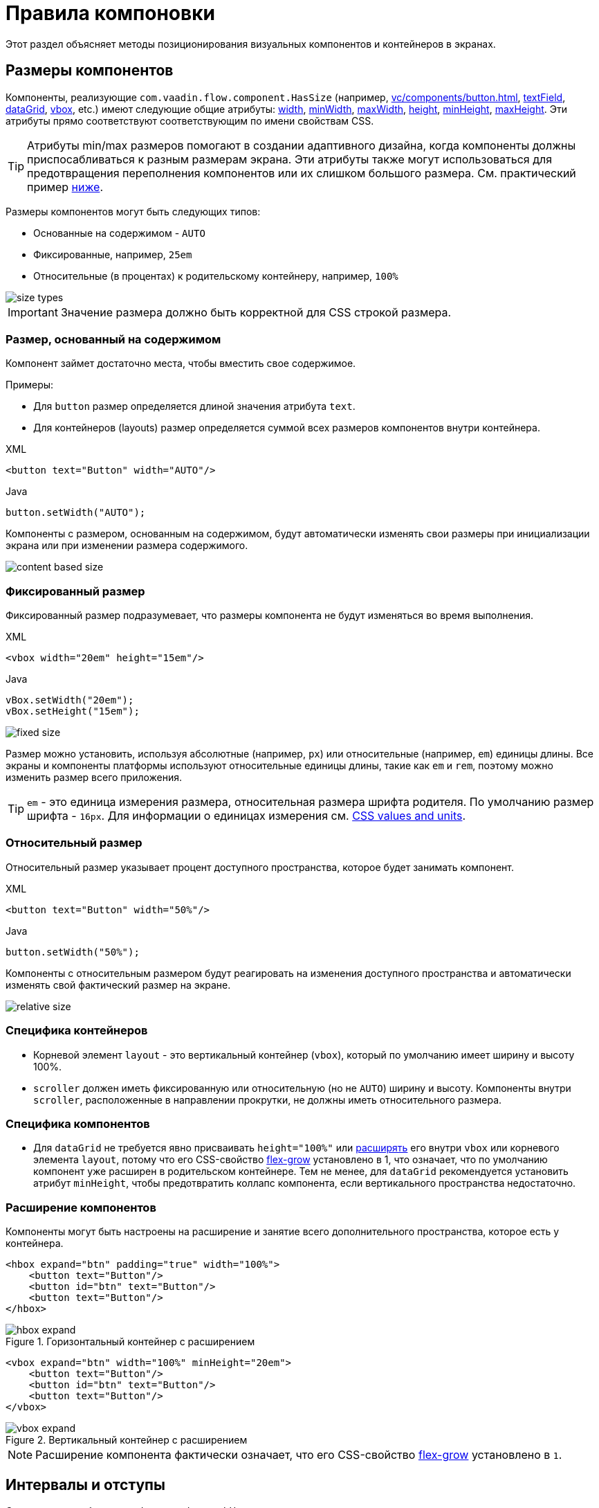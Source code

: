 = Правила компоновки

Этот раздел объясняет методы позиционирования визуальных компонентов и контейнеров в экранах.

[[component-sizes]]
== Размеры компонентов

Компоненты, реализующие `com.vaadin.flow.component.HasSize` (например, xref:vc/components/button.adoc[], xref:vc/components/button.adoc[textField], xref:vc/components/button.adoc[dataGrid], xref:vc/components/button.adoc[vbox], etc.) имеют следующие общие атрибуты: xref:vc/common-attributes.adoc#width[width], xref:vc/common-attributes.adoc#minWidth[minWidth], xref:vc/common-attributes.adoc#maxWidth[maxWidth], xref:vc/common-attributes.adoc#height[height], xref:vc/common-attributes.adoc#minHeight[minHeight], xref:vc/common-attributes.adoc#maxHeight[maxHeight]. Эти атрибуты прямо соответствуют соответствующим по имени свойствам CSS.

TIP: Атрибуты min/max размеров помогают в создании адаптивного дизайна, когда компоненты должны приспосабливаться к разным размерам экрана. Эти атрибуты также могут использоваться для предотвращения переполнения компонентов или их слишком большого размера. См. практический пример <<tips-and-tricks, ниже>>.

Размеры компонентов могут быть следующих типов:

* Основанные на содержимом - `AUTO`
* Фиксированные, например, `25em`
* Относительные (в процентах) к родительскому контейнеру, например, `100%`

image::layout-rules/size-types.png[]

IMPORTANT: Значение размера должно быть корректной для CSS строкой размера.

[[content-based-size]]
=== Размер, основанный на содержимом

Компонент займет достаточно места, чтобы вместить свое содержимое.

Примеры:

* Для `button` размер определяется длиной значения атрибута `text`.
* Для контейнеров (layouts) размер определяется суммой всех размеров компонентов внутри контейнера.

.XML
[source,xml]
----
<button text="Button" width="AUTO"/>
----

.Java
[source,java]
----
button.setWidth("AUTO");
----

Компоненты с размером, основанным на содержимом, будут автоматически изменять свои размеры при инициализации экрана или при изменении размера содержимого.

image::layout-rules/content-based-size.png[]

[[fixed-size]]
=== Фиксированный размер

Фиксированный размер подразумевает, что размеры компонента не будут изменяться во время выполнения.

.XML
[source,xml]
----
<vbox width="20em" height="15em"/>
----

.Java
[source,java]
----
vBox.setWidth("20em");
vBox.setHeight("15em");
----

image::layout-rules/fixed-size.png[]

Размер можно установить, используя абсолютные (например, `px`) или относительные (например, `em`) единицы длины. Все экраны и компоненты платформы используют относительные единицы длины, такие как `em` и `rem`, поэтому можно изменить размер всего приложения.

TIP: `em` - это единица измерения размера, относительная размера шрифта родителя. По умолчанию размер шрифта - `16px`. Для информации о единицах измерения см. https://developer.mozilla.org/en-US/docs/Learn/CSS/Building_blocks/Values_and_units[CSS values and units^].

[[relative-size]]
=== Относительный размер

Относительный размер указывает процент доступного пространства, которое будет занимать компонент.

.XML
[source,xml]
----
<button text="Button" width="50%"/>
----

.Java
[source,java]
----
button.setWidth("50%");
----

Компоненты с относительным размером будут реагировать на изменения доступного пространства и автоматически изменять свой фактический размер на экране.

image::layout-rules/relative-size.png[]

[[layout-specifics]]
=== Специфика контейнеров

* Корневой элемент `layout` - это вертикальный контейнер (`vbox`), который по умолчанию имеет ширину и высоту 100%.
* `scroller` должен иметь фиксированную или относительную (но не `AUTO`) ширину и высоту. Компоненты внутри `scroller`, расположенные в направлении прокрутки, не должны иметь относительного размера.

[[component-specifics]]
=== Специфика компонентов

* Для `dataGrid` не требуется явно присваивать `height="100%"` или <<expand,расширять>> его внутри `vbox` или корневого элемента `layout`, потому что его CSS-свойство https://developer.mozilla.org/en-US/docs/Web/CSS/flex-grow[flex-grow^] установлено в 1, что означает, что по умолчанию компонент уже расширен в родительском контейнере. Тем не менее, для `dataGrid` рекомендуется установить атрибут `minHeight`, чтобы предотвратить коллапс компонента, если вертикального пространства недостаточно.

[[expand]]
=== Расширение компонентов

Компоненты могут быть настроены на расширение и занятие всего дополнительного пространства, которое есть у контейнера.

[source,xml]
----
<hbox expand="btn" padding="true" width="100%">
    <button text="Button"/>
    <button id="btn" text="Button"/>
    <button text="Button"/>
</hbox>
----

.Горизонтальный контейнер с расширением
image::layout-rules/hbox-expand.png[]

[source,xml]
----
<vbox expand="btn" width="100%" minHeight="20em">
    <button text="Button"/>
    <button id="btn" text="Button"/>
    <button text="Button"/>
</vbox>
----

.Вертикальный контейнер с расширением
image::layout-rules/vbox-expand.png[]

NOTE: Расширение компонента фактически означает, что его CSS-свойство https://developer.mozilla.org/en-US/docs/Web/CSS/flex-grow[flex-grow^] установлено в `1`.

[[spacing-margin-padding]]
== Интервалы и отступы

С помощью атрибутов `spacing`, `margin` и `padding` можно определить пустое пространство вокруг компонентов и внутри них.

[[spacing]]
=== Spacing

Атрибут `spacing` переключает для компонента настройку `spacing` темы. Если тема поддерживает этот атрибут, то для компонента применятся или удалятся интервалы.

.Горизонтальный контейнер без интервалов
image::layout-rules/hbox-no-spacing.png[]

.Горизонтальный контейнер с интервалом по умолчанию
image::layout-rules/hbox-spacing.png[]

.Вертикальный контейнер с интервалом по умолчанию
image::layout-rules/vbox-spacing.png[]

Интервал включен по умолчанию для компонентов `vbox` и `hbox`.

[[spacing-variants]]
==== Варианты интервалов

Атрибут `spacing` неявно добавляет средний интервал к теме компонента, что эквивалентно определению `themeNames="spacing"`. Для установки других вариантов используйте атрибут `themeNames` явно. Доступно пять различных вариантов интервалов:

[cols="1,1"]
|===
|Вариант темы |Рекомендации по использованию

|spacing-xs
| Очень маленький интервал между элементами

|spacing-s
| Небольшой интервал между элементами

|spacing
| Средний интервал между элементами

|spacing-l
| Большой интервал между элементами

|spacing-xl
| Очень большой интервал между элементами
|===

Пример добавления интервала `spacing-xl`:

[source,xml]
----
<vbox themeNames="spacing-xl" alignItems="STRETCH">
    <button text="Button"/>
    <button text="Button"/>
    <button text="Button"/>
</vbox>
----

.Вертикальный контейнер с интервалом spacing-xl
image::layout-rules/vbox-spacing-xl.png[]

[[padding]]
=== Padding

Атрибут `padding` позволяет задавать пространство между границами контейнера и вложенными компонентами.

.Вертикальный контейнер с padding
image::layout-rules/vbox-padding.png[]

По умолчанию `padding` включен для `vbox`. Его можно отключить, установив атрибут `padding` в `false`. Для `hbox` по умолчанию `padding` отключен и его можно включить, установив атрибут `padding` в `true`.

[[margin]]
=== Margin

Margin - это пространство вокруг границ контейнера.

.Вертикальный контейнер с margin
image::layout-rules/vbox-margin.png[]

По умолчанию margin отключен. Его можно включить, используя атрибут `margin`.

[[alignment]]
== Выравнивание

[[justify-content-mode]]
=== Режим JustifyContent

Атрибут `justifyContent` соответствует CSS-свойству https://developer.mozilla.org/en-US/docs/Web/CSS/justify-content[justify-content^], которое определяет, как браузер распределяет пространство между и вокруг элементов контента вдоль *главной оси* flex-контейнера.

[cols="1,1"]
|===
|Значение |Описание

|`START` (по умолчанию)
|Элементы размещаются в начале контейнера.

|`CENTER`
|Элементы размещаются в центре контейнера.

|`END`
|Элементы размещаются в конце контейнера.

|`BETWEEN`
|Элементы размещаются с пространством между строками; первый элемент на начальной линии, последний элемент на конечной линии.

|`AROUND`
|Элементы равномерно размещаются в линии с равным пространством вокруг них. Обратите внимание, что промежутки в начале и конце равны половине размера пространства между каждым элементом.

|`EVENLY`
|Элементы размещаются так, чтобы пространство между любыми двумя элементами (и пространство до краев) было равным.
|===

Для `vbox` и `flexLayout` с `flexDirection="COLUMN"` (то есть при `flex-direction: column`) атрибут `justifyContent` работает следующим образом:

[source,xml]
----
<vbox justifyContent="START" minHeight="20em">
    <button text="Button"/>
    <button text="Button"/>
    <button text="Button"/>
</vbox>
----

.Вертикальный контейнер с `justifyContent="START"`
image::layout-rules/vbox-justifyContent-start.png[]

[source,xml]
----
<vbox justifyContent="CENTER" minHeight="20em">
    <button text="Button"/>
    <button text="Button"/>
    <button text="Button"/>
</vbox>
----

.Вертикальный контейнер с `justifyContent="CENTER"`
image::layout-rules/vbox-justifyContent-center.png[]

[source,xml]
----
<vbox justifyContent="END" minHeight="20em">
    <button text="Button"/>
    <button text="Button"/>
    <button text="Button"/>
</vbox>
----

.Вертикальный контейнер с `justifyContent="END"`
image::layout-rules/vbox-justifyContent-end.png[]

[source,xml]
----
<vbox justifyContent="BETWEEN" minHeight="20em">
    <button text="Button"/>
    <button text="Button"/>
    <button text="Button"/>
</vbox>
----

.Вертикальный контейнер с `justifyContent="BETWEEN"`
image::layout-rules/vbox-justifyContent-between.png[]

[source,xml]
----
<vbox justifyContent="AROUND" minHeight="20em">
    <button text="Button"/>
    <button text="Button"/>
    <button text="Button"/>
</vbox>
----

.Вертикальный контейнер с `justifyContent="AROUND"`
image::layout-rules/vbox-justifyContent-around.png[]

[source,xml]
----

<vbox justifyContent="EVENLY" minHeight="20em">
    <button text="Button"/>
    <button text="Button"/>
    <button text="Button"/>
</vbox>
----

.Вертикальный контейнер с `justifyContent="EVENLY"`
image::layout-rules/vbox-justifyContent-evenly.png[]


Для `hbox` и `flexLayout` с `flexDirection="ROW"` (то есть при `flex-direction: row`) атрибут `justifyContent` работает следующим образом:

[source,xml]
----
<hbox justifyContent="START" padding="true" width="100%">
    <button text="Button"/>
    <button text="Button"/>
    <button text="Button"/>
</hbox>
----

.Горизонтальный контейнер с `justifyContent="START"`
image::layout-rules/hbox-justifyContent-start.png[]

[source,xml]
----
<hbox justifyContent="CENTER" padding="true" width="100%">
    <button text="Button"/>
    <button text="Button"/>
    <button text="Button"/>
</hbox>
----

.Горизонтальный контейнер с `justifyContent="CENTER"`
image::layout-rules/hbox-justifyContent-center.png[]

[source,xml]
----
<hbox justifyContent="END" padding="true" width="100%">
    <button text="Button"/>
    <button text="Button"/>
    <button text="Button"/>
</hbox>
----

.Горизонтальный контейнер с `justifyContent="END"`
image::layout-rules/hbox-justifyContent-end.png[]

[source,xml]
----
<hbox justifyContent="BETWEEN" padding="true" width="100%">
    <button text="Button"/>
    <button text="Button"/>
    <button text="Button"/>
</hbox>
----

.Горизонтальный контейнер с `justifyContent="BETWEEN"`
image::layout-rules/hbox-justifyContent-between.png[]

[source,xml]
----
<hbox justifyContent="AROUND" padding="true" width="100%">
    <button text="Button"/>
    <button text="Button"/>
    <button text="Button"/>
</hbox>
----

.Горизонтальный контейнер с `justifyContent="AROUND"`
image::layout-rules/hbox-justifyContent-around.png[]

[source,xml]
----
<hbox justifyContent="EVENLY" padding="true" width="100%">
    <button text="Button"/>
    <button text="Button"/>
    <button text="Button"/>
</hbox>
----

.Горизонтальный контейнер с `justifyContent="EVENLY"`
image::layout-rules/hbox-justifyContent-evenly.png[]

[[align-items]]
=== AlignItems

Атрибут `alignItems` соответствует CSS-свойству https://developer.mozilla.org/en-US/docs/Web/CSS/align-items[align-items^], которое определяет поведение по умолчанию для размещения элементов flex-контейнера вдоль поперечной оси на текущей линии. Можно рассматривать его как версию `justify-content` для *поперечной оси* (перпендикулярной *главной оси*).

[cols="1,1"]
|===
|Значение |Описание

|`START`
|Элементы размещаются в начале поперечной оси.

|`CENTER`
|Элементы центрируются в поперечной оси.

|`END`
|Элементы размещаются в конце поперечной оси.

|`STRETCH`
|Элементы с *неопределенным размером вдоль поперечной оси* растягиваются, чтобы соответствовать контейнеру.

|`BASELINE`
|Элементы размещаются на базовой линии контейнера. Работает только для `flex-direction: row`.

|`AUTO`
|Элемент наследует свойство align-items своего родительского контейнера или "stretch", если у него нет родительского контейнера.
|===

Для `vbox` и `flexLayout` с `flexDirection="COLUMN"` (когда `flex-direction: column`), атрибут `alignItems` работает следующим образом:

[source,xml]
----
<vbox alignItems="START">
    <button text="Button" width="6em"/>
    <button text="Button" width="7em"/>
    <button text="Button" width="5em"/>
</vbox>
----

.Вертикальный контейнер с `alignItems="START"`
image::layout-rules/vbox-alignItems-start.png[]

[source,xml]
----
<vbox alignItems="CENTER">
    <button text="Button" width="6em"/>
    <button text="Button" width="7em"/>
    <button text="Button" width="5em"/>
</vbox>
----

.Вертикальный контейнер с `alignItems="CENTER"`
image::layout-rules/vbox-alignItems-center.png[]

[source,xml]
----
<vbox alignItems="END">
    <button text="Button" width="6em"/>
    <button text="Button" width="7em"/>
    <button text="Button" width="5em"/>
</vbox>
----

.Вертикальный контейнер с `alignItems="END"`
image::layout-rules/vbox-alignItems-end.png[]

[source,xml]
----
<vbox alignItems="STRETCH">
    <button text="Button" width="AUTO"/>
    <button text="Button" width="AUTO"/>
    <button text="Button" width="AUTO"/>
</vbox>
----

.Вертикальный контейнер с `alignItems="STRETCH"`
image::layout-rules/vbox-alignItems-stretch.png[]


Для `hbox` и `flexLayout` с `flexDirection="ROW"` (когда `flex-direction: row`), атрибут `alignItems` работает следующим образом:

[source,xml]
----
<hbox alignItems="START" padding="true" width="100%" minHeight="10em">
    <button text="Button" height="2em"/>
    <button text="Button" height="3em"/>
    <button text="Button" height="1.5em"/>
</hbox>
----

.Горизонтальный контейнер с `alignItems="START"`
image::layout-rules/hbox-alignItems-start.png[]

[source,xml]
----
<hbox alignItems="CENTER" padding="true" width="100%" minHeight="10em">
    <button text="Button" height="2em"/>
    <button text="Button" height="3em"/>
    <button text="Button" height="1.5em"/>
</hbox>
----

.Горизонтальный контейнер с `alignItems="CENTER"`
image::layout-rules/hbox-alignItems-center.png[]

[source,xml]
----
<hbox alignItems="END" padding="true" width="100%" minHeight="10em">
    <button text="Button" height="2em"/>
    <button text="Button" height="3em"/>
    <button text="Button" height="1.5em"/>
</hbox>
----

.Горизонтальный контейнер с `alignItems="END"`
image::layout-rules/hbox-alignItems-end.png[]

[source,xml]
----
<hbox alignItems="STRETCH" padding="true" width="100%" minHeight="10em">
    <button text="Button" height="AUTO"/>
    <button text="Button" height="AUTO"/>
    <button text="Button" height="AUTO"/>
</hbox>
----

.Горизонтальный контейнер с `alignItems="STRETCH"`
image::layout-rules/hbox-alignItems-stretch.png[]

[source,xml]
----
<hbox alignItems="BASELINE" padding="true" width="100%" minHeight="10em">
    <button text="Button" height="2em"/>
    <button text="Button" height="3em"/>
    <button text="Button" height="1.5em"/>
</hbox>
----

.Горизонтальный контейнер с `alignItems="BASELINE"`
image::layout-rules/hbox-alignItems-baseline.png[]

[[align-self]]
=== AlignSelf

Атрибут `alignSelf` соответствует CSS-свойству https://developer.mozilla.org/en-US/docs/Web/CSS/align-self[align-self], которое определяет выравнивание отдельных компонентов внутри контейнера. Это индивидуальное выравнивание компонента переопределяет любое выравнивание, установленное с помощью <<align-items,alignItems>>.

[source,xml]
----
<vbox alignItems="START">
    <button text="alignSelf=END" alignSelf="END"/>
    <button text="alignSelf=CENTER" alignSelf="CENTER"/>
    <button text="alignSelf=AUTO" alignSelf="AUTO"/>
</vbox>
----

.Вертикальный контейнер с `alignItems="START"` и разным `alignSelf` для вложенных компонентов
image::layout-rules/vbox-alignSelf.png[]

[source,xml]
----
<hbox alignItems="START" justifyContent="BETWEEN" padding="true" width="100%" minHeight="10em">
    <button text="alignSelf=END" alignSelf="END"/>
    <button text="alignSelf=CENTER" alignSelf="CENTER"/>
    <button text="alignSelf=AUTO" alignSelf="AUTO"/>
</hbox>
----

.Горизонтальный контейнер с `alignItems="START"` и разным `alignSelf` для вложенных компонентов
image::layout-rules/hbox-alignSelf.png[]

[[common-layout-mistakes]]
== Распространенные ошибки компоновки

*Ошибка 1. Установка относительного размера для компонента в контейнере с размером, основанным на содержимом*

.Пример неправильного контейнера:
[source,xml]
----
<vbox>
    <dataGrid id="usersDataGrid" dataContainer="usersDc"
              width="100%" height="100%">
        <actions/>
        <columns>
            <column property="firstName"/>
            <column property="lastName"/>
            <column property="username"/>
        </columns>
    </dataGrid>
</vbox>
----

В этом примере `dataGrid` имеет высоту 100%, в то время как высота по умолчанию для `vbox` - `AUTO`, т.е. основана на содержимом. В результате `dataGrid` коллапсирует.

.Пример относительного размера для компонента в контейнере с размером, основанным на содержимом
image::layout-rules/dataGrid-relative-size.png[]

*Ошибка 2. Не отключенный отступ для вложенных контейнеров `vbox`*

.Пример неправильного контейнера:
[source,xml]
----
<layout>
    <genericFilter ...>
        ...
    </genericFilter>

    <vbox width="100%">
        <hbox id="buttonsPanel" classNames="buttons-panel">
            ...
        </hbox>
        <dataGrid id="usersDataGrid" ...>
            ...
        </dataGrid>
    </vbox>
    <hbox>
        ...
    </hbox>
</layout>
----

В этом примере `dataGrid` и `hbox` размещены внутри `vbox`, который по умолчанию имеет включенный отступ. В результате компоненты внутри `vbox` не выравниваются с компонентами снаружи.

.Пример вложенного вертикального контейнера с включенным отступом
image::layout-rules/vbox-incorrect-padding.png[]

*Ошибка 3. Выравнивание компонентов с относительным размером*

.Пример неправильного контейнера:
[source,xml]
----
<hbox alignItems="CENTER" padding="true" width="100%" minHeight="10em">
    <span text="Span" height="100%"/>
</hbox>
----

В этом примере `span` имеет высоту 100% в контейнере `hbox`, который определяет `alignItems="CENTER"`. В результате текст размещается в верхнем левом углу.

.Пример выравнивания компонентов с относительным размером
image::layout-rules/relative-size-alignment.png[]

*Ошибка 4. Растягивание компонентов с фиксированным размером*

.Пример неправильного контейнера:
[source,xml]
----
<hbox alignItems="STRETCH" padding="true" width="100%" minHeight="10em">
    <button text="Button"/>
    <button text="Button"/>
    <button text="Button"/>
</hbox>
----

В этом примере кнопки имеют высоту, заданную в стилях по умолчанию. В результате кнопки не растягиваются по вертикали.

.Пример растягивания компонентов с фиксированным размером
image::layout-rules/fixed-size-stretching.png[]

*Ошибка 5. Установка размера без единиц измерения*

.Пример неправильного указания размера:
[source,xml]
----
<textField width="400"/>
----

В этом примере у `textField` не указаны единицы измерения размера. В результате значение размера игнорируется.

[[tips-and-tricks]]
== Советы и хитрости

[[adapting-to-different-screen-size]]
=== Адаптация к экранам разного размера

Пример определения адаптивного текстового поля с фиксированным размером на больших экранах и шириной 100% на маленьких:

[source,xml]
----
<hbox width="100%">
    <textField width="100%" maxWidth="40em"/>
    <button text="Button"/>
</hbox>
----

image::layout-rules/responsive-text-field.gif[]

Пример определения formLayout с одной колонкой фиксированного размера на больших экранах и шириной 100% на маленьких:

[source,xml]
----
<formLayout id="form"
            dataContainer="taskTypeDc"
            classNames="mx-m"
            maxWidth="40em"> <!--2-->
    <responsiveSteps>
        <responsiveStep minWidth="0" columns="1"/> <!--1-->
    </responsiveSteps>

    <textField id="nameField" property="name"/>
    <textArea id="descriptionField" property="description"
              height="9.5em"/>
</formLayout>
----
<1> Определение того, что formLayout должен иметь одну колонку для любого размера экрана.
<2> Установка максимальной ширины.

image::layout-rules/single-column-formLayout.gif[]

[[using-lumo-utility-classes]]
=== Использование утилитных классов Lumo

Для простой стилизации можно использовать {vaadin-docs}/styling/lumo/utility-classes[утилитные классы Lumo^], предоставляемые Vaadin. Они представляют собой предопределенные классы CSS, решающие типовые задачи.

Каждый утилитный класс применяет определенный стиль к элементу, например, цвет фона, границы, шрифты, размеры или отступы. Доступны также классы для применения функций CSS flexbox и grid.

Java-класс {vaadin-api}/com/vaadin/flow/theme/lumo/LumoUtility.html[LumoUtility^] содержит строковые константы для всех утилитных классов. Они разделены на вложенные классы категорий, например, `LumoUtility.Margin`.

Пример использования утилитных классов Lumo для добавления закругленной границы контейнеру:

[source,xml]
----
<vbox id="imageWrapper"
      classNames="border                <!--1-->
                  rounded-m             <!--2-->
                  border-contrast-20"   <!--3-->
      alignItems="CENTER"
      width="100%" maxWidth="30em">
----
<1> Добавляет границу с цветом границы по умолчанию
<2> Устанавливает радиус границы равный `var(--lumo-border-radius-m)`
<3> Устанавливает цвет границы равный `var(--lumo-contrast-20pct)`

image::layout-rules/LumoUtility-example.png[]

Пример выравнивания компонента в конец горизонтального контейнера:

[source,xml]
----
<header id="header" classNames="jmix-main-view-header">
    <drawerToggle id="drawerToggle"
                  classNames="jmix-main-view-drawer-toggle"
                  themeNames="contrast"
                  ariaLabel="msg://drawerToggle.ariaLabel"/>
    <h1 id="viewTitle" classNames="jmix-main-view-title"/>

    <button id="logoutButton" icon="SIGN_OUT" classNames="ms-auto me-s"/> <!--1-->
</header>
----
<1> `ms-auto` эквивалентно `margin-inline-start: auto`, т.е. определяет отступ в логическом начале элемента, которое сопоставляется с физическим отступом в зависимости от https://developer.mozilla.org/en-US/docs/Web/CSS/flex-direction[flex-direction^]; `me-s` эквивалентно `margin-inline-end: var(--lumo-space-s)`, т. е. определяет отступ в логическом конце элемента.

image::layout-rules/align-to-end.png[]